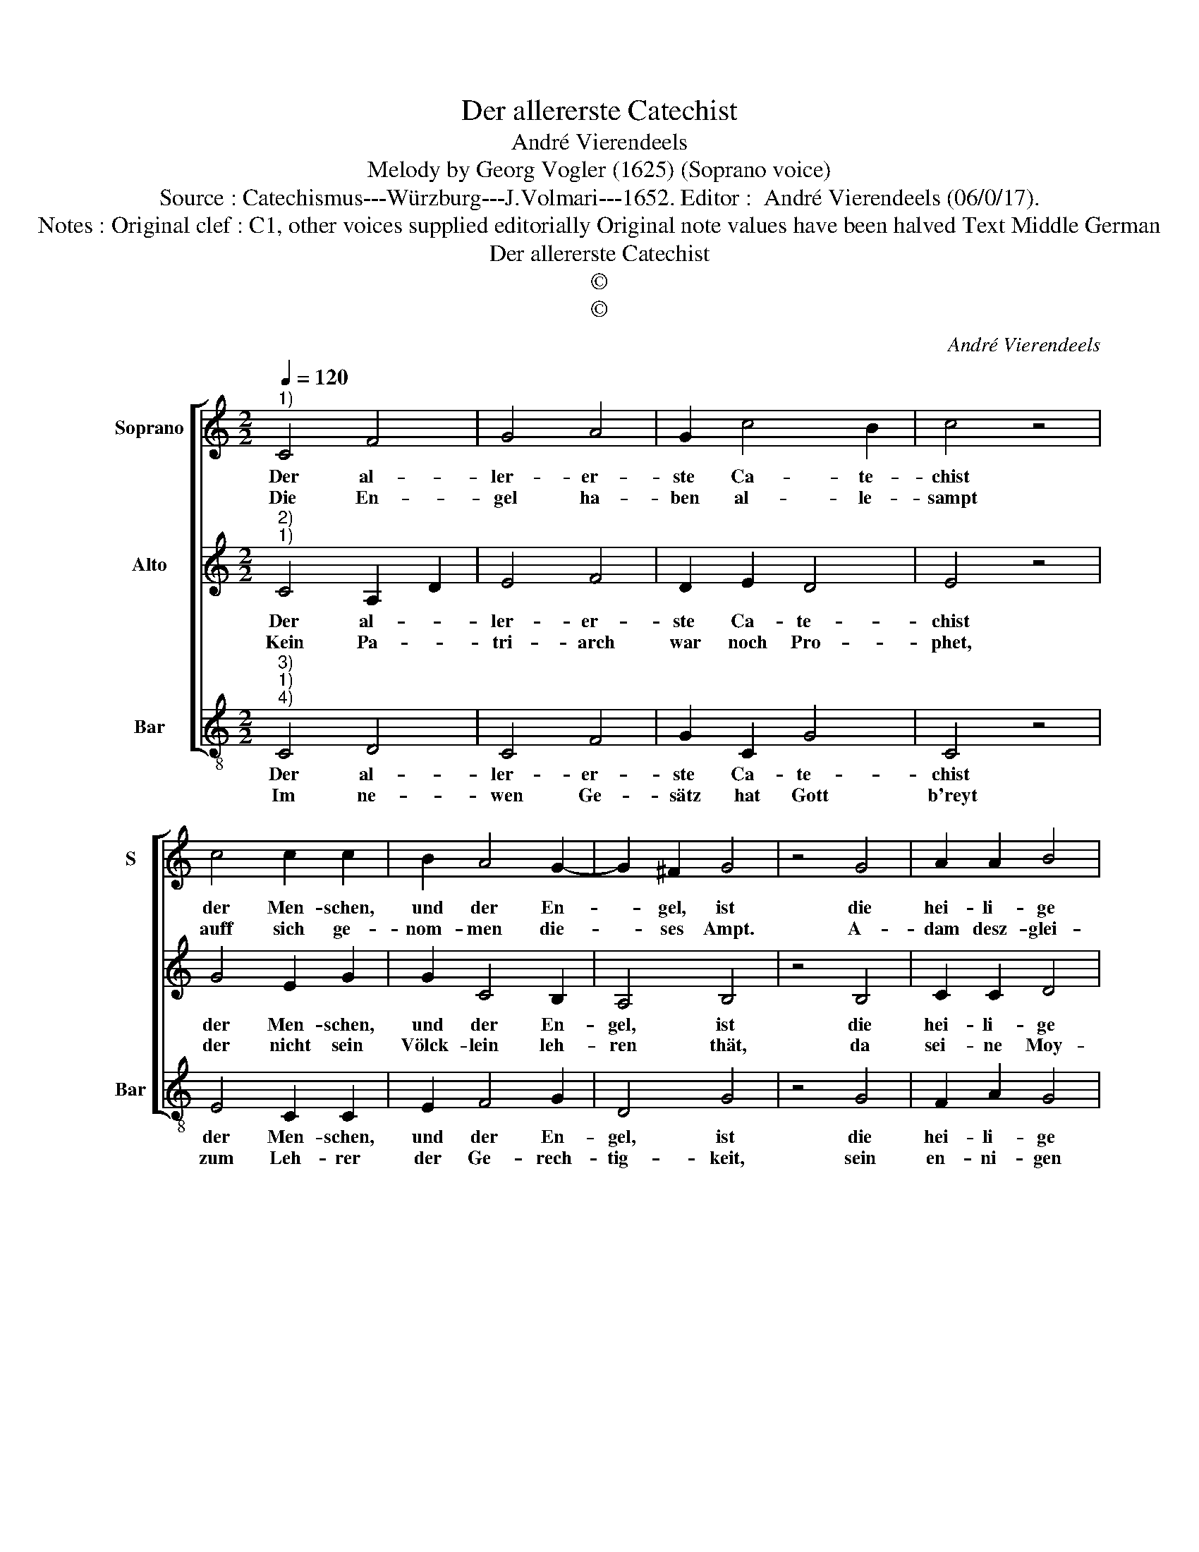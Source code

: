 X:1
T:Der allererste Catechist
T:André Vierendeels
T:Melody by Georg Vogler (1625) (Soprano voice)
T:Source : Catechismus---Würzburg---J.Volmari---1652. Editor :  André Vierendeels (06/0/17).
T:Notes : Original clef : C1, other voices supplied editorially Original note values have been halved Text Middle German
T:Der allererste Catechist
T:©
T:©
C:André Vierendeels
Z:©
%%score [ 1 2 3 ]
L:1/8
Q:1/4=120
M:2/2
K:C
V:1 treble nm="Soprano" snm="S"
V:2 treble nm="Alto"
V:3 treble-8 nm="Bar" snm="Bar"
V:1
"^1)" C4 F4 | G4 A4 | G2 c4 B2 | c4 z4 | c4 c2 c2 | B2 A4 G2- | G2 ^F2 G4 | z4 G4 | A2 A2 B4 | %9
w: Der al-|ler- er-|ste Ca- te-|chist|der Men- schen,|und der En-|* gel, ist|die|hei- li- ge|
w: Die En-|gel ha-|ben al- le-|sampt|auff sich ge-|nom- men die-|* ses Ampt.|A-|dam desz- glei-|
 B4 c4 | A4 !fermata!^G4 | E4 G4 | A4 c2 B2- | B2 A4 G2 | A4 z4 | E4 F2 G2 | E4 G2 A2- | A2 B2 c4 | %18
w: Drey- fal-|tig- keit,|wel- che|im Gar- ten|_ sich er-|zeicht,|den Baum ver-|bott, ver- zug|_ nicht lang,|
w: chen sei-|ne Kind.|Zur Tu-|gend un- der-|* richt ge-|schwind.|Seth, E- noch,|und der thre-|* we Mann|
 z4 c4 | B2 A2 d2 c2- | c2 B2 B4 | A8 |] %22
w: und|lehrt wer tret- ten|_ solt die|Schlang.|
w: No-|e, zu- gleich mit|_ A- bra-|ham|
V:2
"^2)""^1)" C4 A,2 D2 | E4 F4 | D2 E2 D4 | E4 z4 | G4 E2 G2 | G2 C4 B,2 | A,4 B,4 | z4 B,4 | %8
w: Der al- *|ler- er-|ste Ca- te-|chist|der Men- schen,|und der En-|gel, ist|die|
w: Kein Pa- *|tri- arch|war noch Pro-|phet,|der nicht sein|Völck- lein leh-|ren thät,|da|
 C2 C2 D4 | G4 E4 | F4 !fermata!E4 | B,4 E4 | E4 F2 D2- | D2 D2 B,4 | C4 z4 | C4 A,2 B,2 | %16
w: hei- li- ge|Drey- fal-|tig- keit,|wel- che|im Gar- ten|_ sich er-|zeicht,|den Baum ver-|
w: sei- ne Moy-|ses füh-|ret an,|wel- chen|zwo Seu- len|_ ihm die|Bahn.|To- bi- as|
 C4 E2 C2- | C2 D2 E4 | z4 E4 | D2 E2 F2 E2- | E2 E2 B,4 | C8 |] %22
w: bott, ver- zug|_ nicht lang,|und|lehrt wer tret- ten|_ solt die|Schlang.|
w: hat treff- lich|_ ge- lehrt|den|Sohn wel- chem ihm|_ Gott be-|schert.|
V:3
"^3)""^1)""^4)" C4 D4 | C4 F4 | G2 C2 G4 | C4 z4 | E4 C2 C2 | E2 F4 G2 | D4 G4 | z4 G4 | F2 A2 G4 | %9
w: Der al-|ler- er-|ste Ca- te-|chist|der Men- schen,|und der En-|gel, ist|die|hei- li- ge|
w: Im ne-|wen Ge-|sätz hat Gott|b'reyt|zum Leh- rer|der Ge- rech-|tig- keit,|sein|en- ni- gen|
 E4 C4 | D4 !fermata!E4 | E4 E4 | A4 F2 G2- | G2 D2 E4 | A,4 z4 | A4 F2 E2 | C4 C2 F2- | F2 D2 C4 | %18
w: Drey- fal-|tig- keit,|wel- che|im Gar- ten|_ sich er-|zeicht,|den Baum ver-|bott, ver- zuch|_ nicht lang,|
w: Sohn Je-|sum Christ,|der a-|ler Welt zu|_ hö- ren|ist,|mit Wor- ten|und ex- em-|* pel gut|
 z4 C4 | G2 A2 D2 A2- | A2 G2 E4 | A8 |] %22
w: und|lehrt wer tret- ten|_ solt die|Schlang.|
w: lehrt,|er ver- giest dar-|* bey kein|Blut.|

